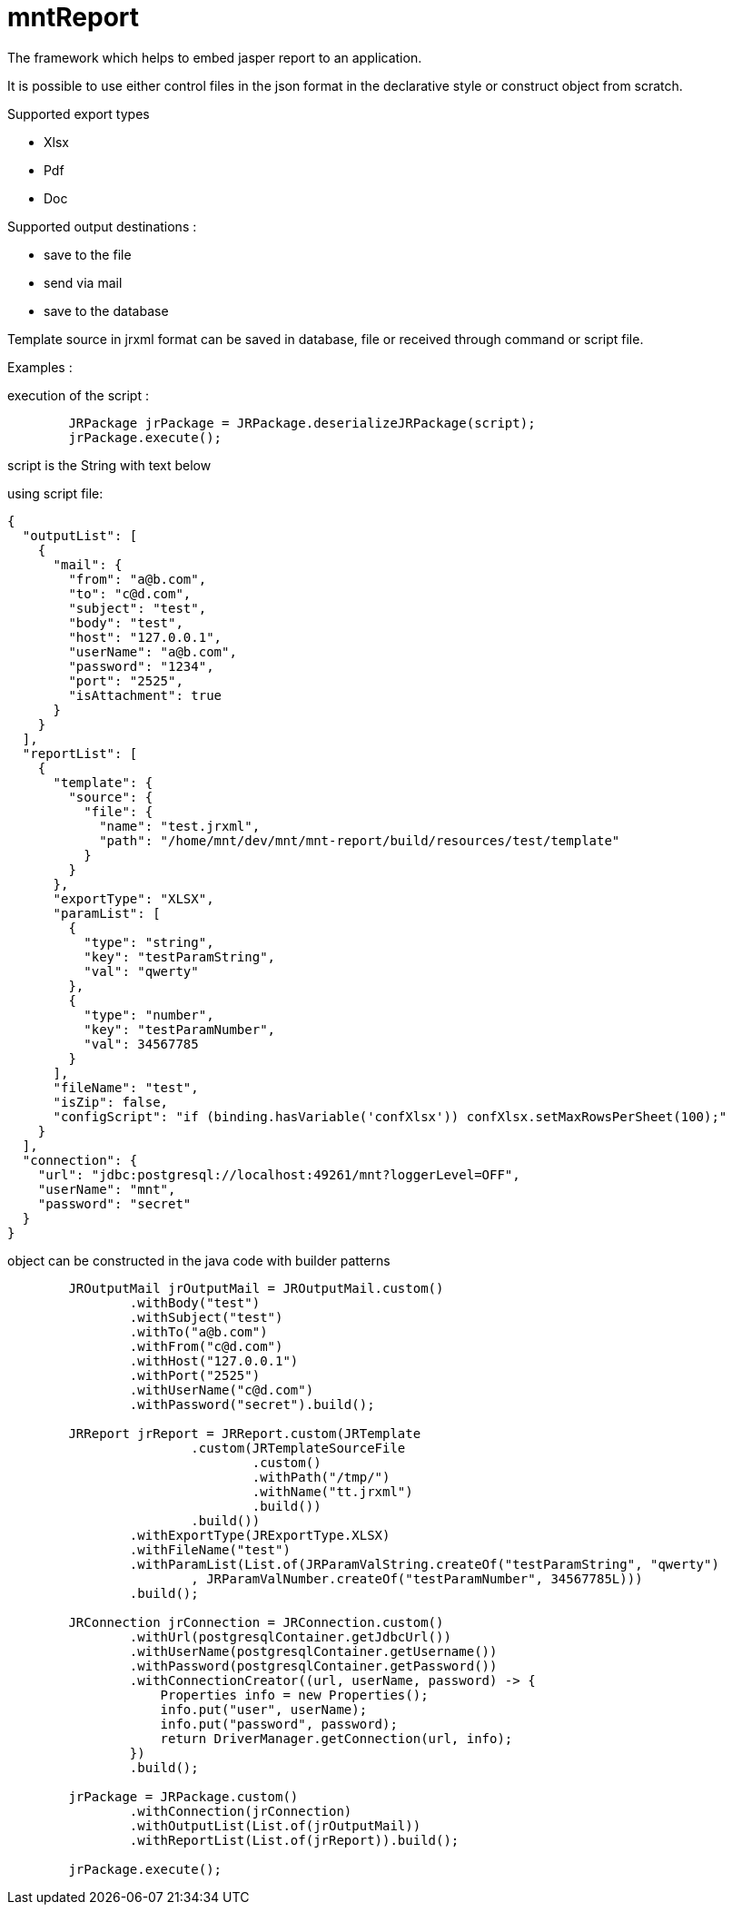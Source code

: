 = mntReport

The framework which helps to embed jasper report to an application.

It is possible to use either control files in the json format in the declarative style or construct object from scratch.

.Supported export types
* Xlsx
* Pdf
* Doc

.Supported output destinations :
* save to the file
* send via mail
* save to the database


****

Template source in jrxml format can be saved in database, file or received through command or script file.

****

Examples :

execution of the script :

----
        JRPackage jrPackage = JRPackage.deserializeJRPackage(script);
        jrPackage.execute();
----

script is the String with text below

using script file:

----
{
  "outputList": [
    {
      "mail": {
        "from": "a@b.com",
        "to": "c@d.com",
        "subject": "test",
        "body": "test",
        "host": "127.0.0.1",
        "userName": "a@b.com",
        "password": "1234",
        "port": "2525",
        "isAttachment": true
      }
    }
  ],
  "reportList": [
    {
      "template": {
        "source": {
          "file": {
            "name": "test.jrxml",
            "path": "/home/mnt/dev/mnt/mnt-report/build/resources/test/template"
          }
        }
      },
      "exportType": "XLSX",
      "paramList": [
        {
          "type": "string",
          "key": "testParamString",
          "val": "qwerty"
        },
        {
          "type": "number",
          "key": "testParamNumber",
          "val": 34567785
        }
      ],
      "fileName": "test",
      "isZip": false,
      "configScript": "if (binding.hasVariable('confXlsx')) confXlsx.setMaxRowsPerSheet(100);"
    }
  ],
  "connection": {
    "url": "jdbc:postgresql://localhost:49261/mnt?loggerLevel=OFF",
    "userName": "mnt",
    "password": "secret"
  }
}
----

****

object can be constructed in the java code with builder patterns

****


[source,java]
----

        JROutputMail jrOutputMail = JROutputMail.custom()
                .withBody("test")
                .withSubject("test")
                .withTo("a@b.com")
                .withFrom("c@d.com")
                .withHost("127.0.0.1")
                .withPort("2525")
                .withUserName("c@d.com")
                .withPassword("secret").build();

        JRReport jrReport = JRReport.custom(JRTemplate
                        .custom(JRTemplateSourceFile
                                .custom()
                                .withPath("/tmp/")
                                .withName("tt.jrxml")
                                .build())
                        .build())
                .withExportType(JRExportType.XLSX)
                .withFileName("test")
                .withParamList(List.of(JRParamValString.createOf("testParamString", "qwerty")
                        , JRParamValNumber.createOf("testParamNumber", 34567785L)))
                .build();

        JRConnection jrConnection = JRConnection.custom()
                .withUrl(postgresqlContainer.getJdbcUrl())
                .withUserName(postgresqlContainer.getUsername())
                .withPassword(postgresqlContainer.getPassword())
                .withConnectionCreator((url, userName, password) -> {
                    Properties info = new Properties();
                    info.put("user", userName);
                    info.put("password", password);
                    return DriverManager.getConnection(url, info);
                })
                .build();

        jrPackage = JRPackage.custom()
                .withConnection(jrConnection)
                .withOutputList(List.of(jrOutputMail))
                .withReportList(List.of(jrReport)).build();

        jrPackage.execute();
----
